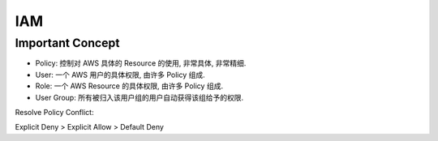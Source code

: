 IAM
===


Important Concept
------------------------------------------------------------------------------

- Policy: 控制对 AWS 具体的 Resource 的使用, 非常具体, 非常精细.
- User: 一个 AWS 用户的具体权限, 由许多 Policy 组成.
- Role: 一个 AWS Resource 的具体权限, 由许多 Policy 组成.
- User Group: 所有被归入该用户组的用户自动获得该组给予的权限.


Resolve Policy Conflict:

Explicit Deny > Explicit Allow > Default Deny